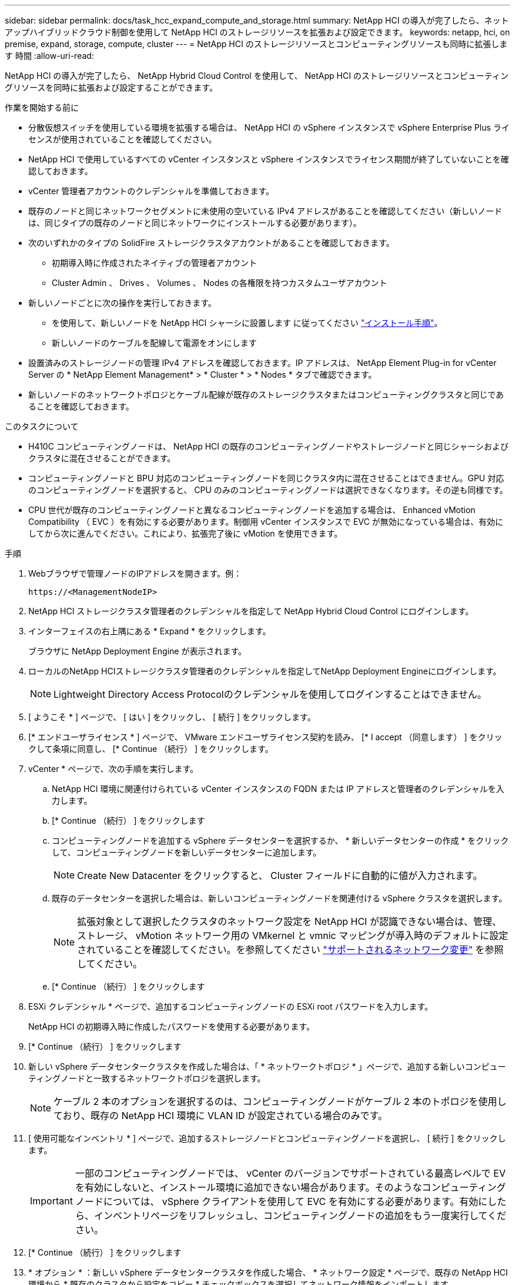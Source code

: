 ---
sidebar: sidebar 
permalink: docs/task_hcc_expand_compute_and_storage.html 
summary: NetApp HCI の導入が完了したら、ネットアップハイブリッドクラウド制御を使用して NetApp HCI のストレージリソースを拡張および設定できます。 
keywords: netapp, hci, on premise, expand, storage, compute, cluster 
---
= NetApp HCI のストレージリソースとコンピューティングリソースも同時に拡張します 時間
:allow-uri-read: 


[role="lead"]
NetApp HCI の導入が完了したら、 NetApp Hybrid Cloud Control を使用して、 NetApp HCI のストレージリソースとコンピューティングリソースを同時に拡張および設定することができます。

.作業を開始する前に
* 分散仮想スイッチを使用している環境を拡張する場合は、 NetApp HCI の vSphere インスタンスで vSphere Enterprise Plus ライセンスが使用されていることを確認してください。
* NetApp HCI で使用しているすべての vCenter インスタンスと vSphere インスタンスでライセンス期間が終了していないことを確認しておきます。
* vCenter 管理者アカウントのクレデンシャルを準備しておきます。
* 既存のノードと同じネットワークセグメントに未使用の空いている IPv4 アドレスがあることを確認してください（新しいノードは、同じタイプの既存のノードと同じネットワークにインストールする必要があります）。
* 次のいずれかのタイプの SolidFire ストレージクラスタアカウントがあることを確認しておきます。
+
** 初期導入時に作成されたネイティブの管理者アカウント
** Cluster Admin 、 Drives 、 Volumes 、 Nodes の各権限を持つカスタムユーザアカウント


* 新しいノードごとに次の操作を実行しておきます。
+
** を使用して、新しいノードを NetApp HCI シャーシに設置します に従ってください link:task_hci_installhw.html["インストール手順"]。
** 新しいノードのケーブルを配線して電源をオンにします


* 設置済みのストレージノードの管理 IPv4 アドレスを確認しておきます。IP アドレスは、 NetApp Element Plug-in for vCenter Server の * NetApp Element Management* > * Cluster * > * Nodes * タブで確認できます。
* 新しいノードのネットワークトポロジとケーブル配線が既存のストレージクラスタまたはコンピューティングクラスタと同じであることを確認しておきます。


.このタスクについて
* H410C コンピューティングノードは、 NetApp HCI の既存のコンピューティングノードやストレージノードと同じシャーシおよびクラスタに混在させることができます。
* コンピューティングノードと BPU 対応のコンピューティングノードを同じクラスタ内に混在させることはできません。GPU 対応のコンピューティングノードを選択すると、 CPU のみのコンピューティングノードは選択できなくなります。その逆も同様です。
* CPU 世代が既存のコンピューティングノードと異なるコンピューティングノードを追加する場合は、 Enhanced vMotion Compatibility （ EVC ）を有効にする必要があります。制御用 vCenter インスタンスで EVC が無効になっている場合は、有効にしてから次に進んでください。これにより、拡張完了後に vMotion を使用できます。


.手順
. Webブラウザで管理ノードのIPアドレスを開きます。例：
+
[listing]
----
https://<ManagementNodeIP>
----
. NetApp HCI ストレージクラスタ管理者のクレデンシャルを指定して NetApp Hybrid Cloud Control にログインします。
. インターフェイスの右上隅にある * Expand * をクリックします。
+
ブラウザに NetApp Deployment Engine が表示されます。

. ローカルのNetApp HCIストレージクラスタ管理者のクレデンシャルを指定してNetApp Deployment Engineにログインします。
+

NOTE: Lightweight Directory Access Protocolのクレデンシャルを使用してログインすることはできません。

. [ ようこそ * ] ページで、 [ はい ] をクリックし、 [ 続行 ] をクリックします。
. [* エンドユーザライセンス * ] ページで、 VMware エンドユーザライセンス契約を読み、 [* I accept （同意します） ] をクリックして条項に同意し、 [* Continue （続行） ] をクリックします。
. vCenter * ページで、次の手順を実行します。
+
.. NetApp HCI 環境に関連付けられている vCenter インスタンスの FQDN または IP アドレスと管理者のクレデンシャルを入力します。
.. [* Continue （続行） ] をクリックします
.. コンピューティングノードを追加する vSphere データセンターを選択するか、 * 新しいデータセンターの作成 * をクリックして、コンピューティングノードを新しいデータセンターに追加します。
+

NOTE: Create New Datacenter をクリックすると、 Cluster フィールドに自動的に値が入力されます。

.. 既存のデータセンターを選択した場合は、新しいコンピューティングノードを関連付ける vSphere クラスタを選択します。
+

NOTE: 拡張対象として選択したクラスタのネットワーク設定を NetApp HCI が認識できない場合は、管理、ストレージ、 vMotion ネットワーク用の VMkernel と vmnic マッピングが導入時のデフォルトに設定されていることを確認してください。を参照してください link:task_nde_supported_net_changes.html["サポートされるネットワーク変更"] を参照してください。

.. [* Continue （続行） ] をクリックします


. ESXi クレデンシャル * ページで、追加するコンピューティングノードの ESXi root パスワードを入力します。
+
NetApp HCI の初期導入時に作成したパスワードを使用する必要があります。

. [* Continue （続行） ] をクリックします
. 新しい vSphere データセンタークラスタを作成した場合は、「 * ネットワークトポロジ * 」ページで、追加する新しいコンピューティングノードと一致するネットワークトポロジを選択します。
+

NOTE: ケーブル 2 本のオプションを選択するのは、コンピューティングノードがケーブル 2 本のトポロジを使用しており、既存の NetApp HCI 環境に VLAN ID が設定されている場合のみです。

. [ 使用可能なインベントリ * ] ページで、追加するストレージノードとコンピューティングノードを選択し、 [ 続行 ] をクリックします。
+

IMPORTANT: 一部のコンピューティングノードでは、 vCenter のバージョンでサポートされている最高レベルで EV を有効にしないと、インストール環境に追加できない場合があります。そのようなコンピューティングノードについては、 vSphere クライアントを使用して EVC を有効にする必要があります。有効にしたら、インベントリページをリフレッシュし、コンピューティングノードの追加をもう一度実行してください。

. [* Continue （続行） ] をクリックします
. * オプション * ：新しい vSphere データセンタークラスタを作成した場合、 * ネットワーク設定 * ページで、既存の NetApp HCI 環境から * 既存のクラスタから設定をコピー * チェックボックスを選択してネットワーク情報をインポートします。
+
これにより、各ネットワークにデフォルトゲートウェイとサブネットの情報が設定されます。

. [* ネットワークの設定 * ] ページで、初期導入時に一部のネットワーク情報が検出されました。シリアル番号順に表示された新しいストレージノードのそれぞれについて、新しいネットワーク情報を割り当てる必要があります。新しいストレージノードごとに、次の手順を実行します。
+
.. * ホスト名 *: NetApp HCI が名前のプレフィックスを検出した場合は、 [ 検出された名前のプレフィックス ] フィールドから名前のプレフィックスをコピーし、 [ ホスト名 ] フィールドに追加した新しい一意のホスト名のプレフィックスとして挿入します。
.. * 管理アドレス * ：管理ネットワークサブネットにある新しいストレージノードの管理 IP アドレスを入力します。
.. * ストレージ（ iSCSI ） IP アドレス * ： iSCSI ネットワークサブネット内にある新しいストレージノードの iSCSI IP アドレスを入力します。
.. [* Continue （続行） ] をクリックします
+

NOTE: 入力した IP アドレスの検証には時間がかかることがあります。 NetApp HCIIP アドレス検証が完了すると、 Continue （続行）ボタンが使用可能になります。



. [ ネットワーク設定 ] セクションの [ * レビュー ] ページでは、新しいノードが太字で表示されます。セクションを変更するには、次の手順を実行します。
+
.. そのセクションの * 編集 * をクリックします。
.. 終了したら、以降のページで [* Continue （続行） ] をクリックして [ レビュー ] ページに戻ります。


. * オプション * ：ネットアップがホストする Active IQ サーバにクラスタの統計情報とサポート情報を送信しない場合は、最後のチェックボックスをオフにします。
+
これにより、 NetApp HCI のリアルタイムの健常性診断の監視機能が無効になります。この機能を無効にすると、ネットアップによる NetApp HCI のプロアクティブなサポートと監視が行われなくなるため、本番環境が影響を受ける前に問題を検出して解決できなくなります。

. [ ノードの追加 ] をクリックします。
+
リソースの追加と設定の進捗状況は、 NetApp HCI で監視できます。

. * オプション * ：新しいノードが VMware vSphere Web Client （コンピューティングノードの場合）または Element Plug-in for vCenter Server （ストレージノードの場合）に表示されることを確認します。
+

NOTE: 2 ノードストレージクラスタを 4 ノード以上に拡張した場合でも、ストレージクラスタで以前に使用されていた監視ノードのペアは、 vSphere ではスタンバイ仮想マシンとして表示されます。新しく拡張したストレージクラスタでは使用されません。 VM リソースを再利用する場合は、を実行します link:task_hci_removewn.html["手動で削除します"] 監視ノードの仮想マシン。





== 詳細については、こちらをご覧ください

* https://docs.netapp.com/us-en/vcp/index.html["vCenter Server 向け NetApp Element プラグイン"^]
* https://library.netapp.com/ecm/ecm_download_file/ECMLP2856176["NetApp HCI コンピューティングノードとストレージノードの設置とセットアップの手順"^]
* https://kb.vmware.com/s/article/1003212["VMware のナレッジベース：「 Enhanced vMotion Compatibility （ EVC ） processor support"^]

